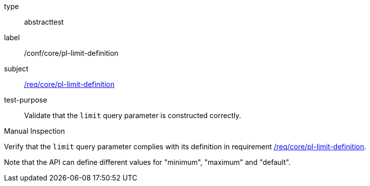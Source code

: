 [[ats_core_pl-limit-definition]]
[requirement]
====
[%metadata]
type:: abstracttest
label:: /conf/core/pl-limit-definition
subject:: <<req_core-pl-limit-definition,/req/core/pl-limit-definition>>
test-purpose:: Validate that the `limit` query parameter is constructed correctly.

[.component,class=test method type]
--
Manual Inspection
--

[.component,class=test method]
=====
[.component,class=step]
--
Verify that the `limit` query parameter complies with its definition in requirement <<req_core_pl-limit-definition,/req/core/pl-limit-definition>>.
--

Note that the API can define different values for "minimum", "maximum" and "default".
=====
====

